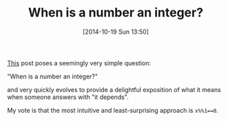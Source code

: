 #+POSTID: 9257
#+DATE: [2014-10-19 Sun 13:50]
#+OPTIONS: toc:nil num:nil todo:nil pri:nil tags:nil ^:nil TeX:nil
#+CATEGORY: Link
#+TAGS: R-Project, Science, mathematics, philosophy
#+TITLE: When is a number an integer?

[[http://r.789695.n4.nabble.com/how-to-judge-a-virable-is-a-integer-td4698489.html][This]] post poses a seemingly very simple question:

"When is a number an integer?"

and very quickly evolves to provide a delightful exposition of what it means when someone answers with "it depends".

My vote is that the most intuitive and least-surprising approach is =x%%1==0=.



